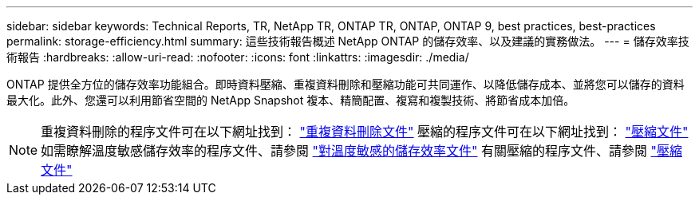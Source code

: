 ---
sidebar: sidebar 
keywords: Technical Reports, TR, NetApp TR, ONTAP TR, ONTAP, ONTAP 9, best practices, best-practices 
permalink: storage-efficiency.html 
summary: 這些技術報告概述 NetApp ONTAP 的儲存效率、以及建議的實務做法。 
---
= 儲存效率技術報告
:hardbreaks:
:allow-uri-read: 
:nofooter: 
:icons: font
:linkattrs: 
:imagesdir: ./media/


[role="lead"]
ONTAP 提供全方位的儲存效率功能組合。即時資料壓縮、重複資料刪除和壓縮功能可共同運作、以降低儲存成本、並將您可以儲存的資料最大化。此外、您還可以利用節省空間的 NetApp Snapshot 複本、精簡配置、複寫和複製技術、將節省成本加倍。

[NOTE]
====
重複資料刪除的程序文件可在以下網址找到： link:https://docs.netapp.com/us-en/ontap/volumes/enable-deduplication-volume-task.html["重複資料刪除文件"]
壓縮的程序文件可在以下網址找到： link:https://docs.netapp.com/us-en/ontap/volumes/enable-data-compression-volume-task.html["壓縮文件"]
如需瞭解溫度敏感儲存效率的程序文件、請參閱 link:https://docs.netapp.com/us-en/ontap/volumes/enable-temperature-sensitive-efficiency-concept.html["對溫度敏感的儲存效率文件"]
有關壓縮的程序文件、請參閱 link:https://docs.netapp.com/us-en/ontap/volumes/enable-inline-data-compaction-fas-systems-task.html["壓縮文件"]

====